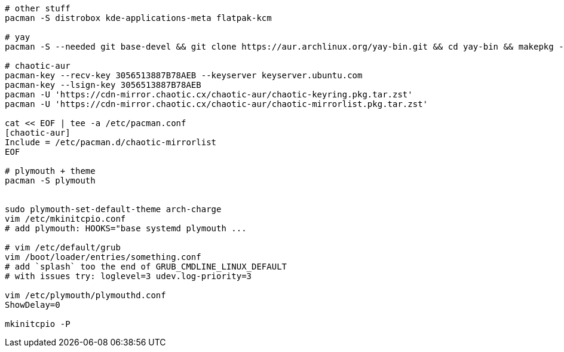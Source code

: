 [source,bash]
----
# other stuff
pacman -S distrobox kde-applications-meta flatpak-kcm

# yay
pacman -S --needed git base-devel && git clone https://aur.archlinux.org/yay-bin.git && cd yay-bin && makepkg -si

# chaotic-aur
pacman-key --recv-key 3056513887B78AEB --keyserver keyserver.ubuntu.com
pacman-key --lsign-key 3056513887B78AEB
pacman -U 'https://cdn-mirror.chaotic.cx/chaotic-aur/chaotic-keyring.pkg.tar.zst'
pacman -U 'https://cdn-mirror.chaotic.cx/chaotic-aur/chaotic-mirrorlist.pkg.tar.zst'

cat << EOF | tee -a /etc/pacman.conf
[chaotic-aur]
Include = /etc/pacman.d/chaotic-mirrorlist
EOF

# plymouth + theme
pacman -S plymouth


sudo plymouth-set-default-theme arch-charge
vim /etc/mkinitcpio.conf
# add plymouth: HOOKS="base systemd plymouth ...

# vim /etc/default/grub
vim /boot/loader/entries/something.conf
# add `splash` too the end of GRUB_CMDLINE_LINUX_DEFAULT 
# with issues try: loglevel=3 udev.log-priority=3

vim /etc/plymouth/plymouthd.conf
ShowDelay=0

mkinitcpio -P
----
